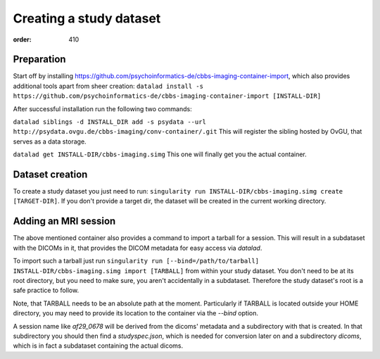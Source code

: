 Creating a study dataset
************************
:order: 410

Preparation
-----------
Start off by installing https://github.com/psychoinformatics-de/cbbs-imaging-container-import,
which also provides additional tools apart from sheer creation:
``datalad install -s https://github.com/psychoinformatics-de/cbbs-imaging-container-import [INSTALL-DIR]``

After successful installation run the following two commands:

``datalad siblings -d INSTALL_DIR add -s psydata --url http://psydata.ovgu.de/cbbs-imaging/conv-container/.git``
This will register the sibling hosted by OvGU, that serves as a data storage.

``datalad get INSTALL-DIR/cbbs-imaging.simg``
This one will finally get you the actual container.

Dataset creation
----------------
To create a study dataset you just need to run:
``singularity run INSTALL-DIR/cbbs-imaging.simg create [TARGET-DIR]``.
If you don't provide a target dir, the dataset will be created in the current working directory.

Adding an MRI session
---------------------

The above mentioned container also provides a command to import a tarball for a session.
This will result in a subdataset with the DICOMs in it, that provides the DICOM metadata for easy access via `datalad`.

To import such a tarball just run
``singularity run [--bind=/path/to/tarball] INSTALL-DIR/cbbs-imaging.simg import [TARBALL]``
from within your study dataset. You don't need to be at its root directory, but you need to make sure, you aren't accidentally in a subdataset. Therefore the study dataset's root is a safe practice to follow.

Note, that TARBALL needs to be an absolute path at the moment.
Particularly if TARBALL is located outside your HOME directory, you may need to provide its location to the container via the `--bind` option.


A session name like `af29_0678` will be derived from the dicoms' metadata and a subdirectory with that is created.
In that subdirectory you should then find a `studyspec.json`, which is needed for conversion later on and a subdirectory `dicoms`, which is in fact a subdataset containing the actual dicoms.
